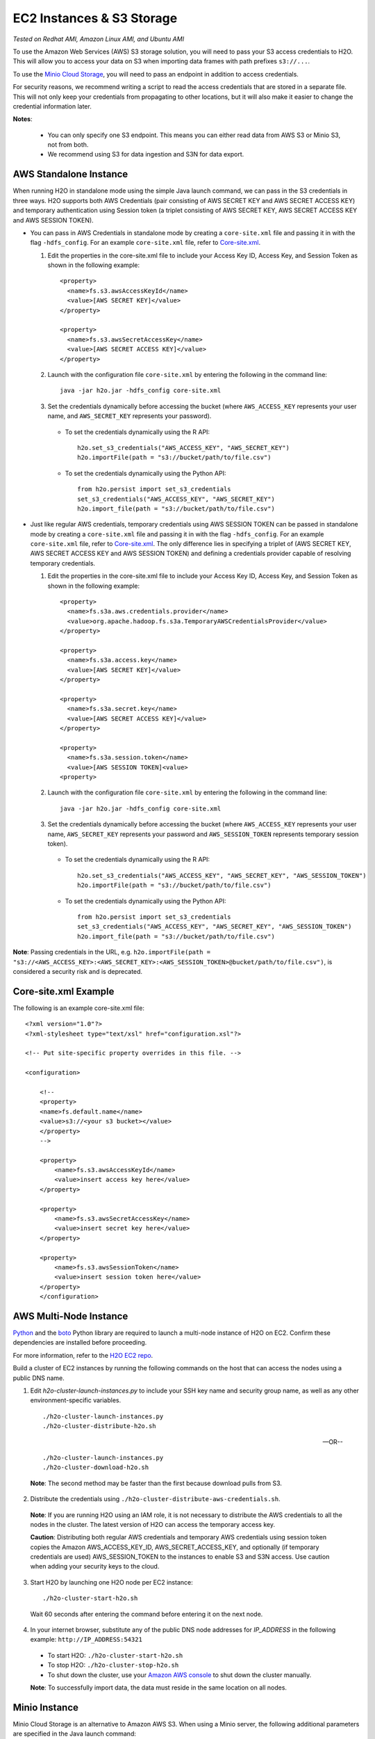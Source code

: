 EC2 Instances & S3 Storage
~~~~~~~~~~~~~~~~~~~~~~~~~~

*Tested on Redhat AMI, Amazon Linux AMI, and Ubuntu AMI*

To use the Amazon Web Services (AWS) S3 storage solution, you will need to pass your S3 access credentials to H2O. This will allow you to access your data on S3 when importing data frames with path prefixes ``s3://...``.

To use the `Minio Cloud Storage <https://minio.io/>`__, you will need to pass an endpoint in addition to access credentials.

For security reasons, we recommend writing a script to read the access credentials that are stored in a separate file. This will not only keep your credentials from propagating to other locations, but it will also make it easier to change the credential information later.

**Notes**: 

 - You can only specify one S3 endpoint. This means you can either read data from AWS S3 or Minio S3, not from both.
 - We recommend using S3 for data ingestion and S3N for data export. 

AWS Standalone Instance
'''''''''''''''''''''''

When running H2O in standalone mode using the simple Java launch command, we can pass in the S3 credentials in three ways.
H2O supports both AWS Credentials (pair consisting of AWS SECRET KEY and AWS SECRET ACCESS KEY) and temporary authentication using Session token
(a triplet consisting of AWS SECRET KEY, AWS SECRET ACCESS KEY and AWS SESSION TOKEN).

-  You can pass in AWS Credentials in standalone mode by creating a ``core-site.xml`` file and passing it in with the flag ``-hdfs_config``. For an example ``core-site.xml`` file, refer to `Core-site.xml`_.

   1. Edit the properties in the core-site.xml file to include your Access Key ID, Access Key, and Session Token as shown in the following example:

     ::

       <property>
         <name>fs.s3.awsAccessKeyId</name>
         <value>[AWS SECRET KEY]</value>
       </property>

       <property>
         <name>fs.s3.awsSecretAccessKey</name>
         <value>[AWS SECRET ACCESS KEY]</value>
       </property>


   2. Launch with the configuration file ``core-site.xml`` by entering the following in the command line:

     ::

       java -jar h2o.jar -hdfs_config core-site.xml

   3. Set the credentials dynamically before accessing the bucket (where ``AWS_ACCESS_KEY`` represents your user name, and ``AWS_SECRET_KEY`` represents your password).

    -  To set the credentials dynamically using the R API:

      ::

        h2o.set_s3_credentials("AWS_ACCESS_KEY", "AWS_SECRET_KEY")
        h2o.importFile(path = "s3://bucket/path/to/file.csv")

    -  To set the credentials dynamically using the Python API:

      ::

        from h2o.persist import set_s3_credentials
        set_s3_credentials("AWS_ACCESS_KEY", "AWS_SECRET_KEY")
        h2o.import_file(path = "s3://bucket/path/to/file.csv")

        
-  Just like regular AWS credentials, temporary credentials using AWS SESSION TOKEN can be passed in standalone mode by creating a ``core-site.xml`` file and passing it in with the flag ``-hdfs_config``. For an example ``core-site.xml`` file, refer to `Core-site.xml`_. The only difference lies in specifying a triplet of (AWS SECRET KEY, AWS SECRET ACCESS KEY and AWS SESSION TOKEN) and defining a credentials provider capable of resolving temporary credentials.

   1. Edit the properties in the core-site.xml file to include your Access Key ID, Access Key, and Session Token as shown in the following example:

     ::

       <property>
         <name>fs.s3a.aws.credentials.provider</name>
         <value>org.apache.hadoop.fs.s3a.TemporaryAWSCredentialsProvider</value>
       </property>

       <property>
         <name>fs.s3a.access.key</name>
         <value>[AWS SECRET KEY]</value>
       </property>

       <property>
         <name>fs.s3a.secret.key</name>
         <value>[AWS SECRET ACCESS KEY]</value>
       </property>

       <property>
         <name>fs.s3a.session.token</name>
         <value>[AWS SESSION TOKEN]<value>
       <property>


   2. Launch with the configuration file ``core-site.xml`` by entering the following in the command line:

     ::

       java -jar h2o.jar -hdfs_config core-site.xml

   3. Set the credentials dynamically before accessing the bucket (where ``AWS_ACCESS_KEY`` represents your user name, ``AWS_SECRET_KEY`` represents your password and ``AWS_SESSION_TOKEN`` represents temporary session token).

    -  To set the credentials dynamically using the R API:

      ::

        h2o.set_s3_credentials("AWS_ACCESS_KEY", "AWS_SECRET_KEY", "AWS_SESSION_TOKEN")
        h2o.importFile(path = "s3://bucket/path/to/file.csv")

    -  To set the credentials dynamically using the Python API:

      ::

        from h2o.persist import set_s3_credentials
        set_s3_credentials("AWS_ACCESS_KEY", "AWS_SECRET_KEY", "AWS_SESSION_TOKEN")
        h2o.import_file(path = "s3://bucket/path/to/file.csv")

**Note**: Passing credentials in the URL, e.g. ``h2o.importFile(path = "s3://<AWS_ACCESS_KEY>:<AWS_SECRET_KEY>:<AWS_SESSION_TOKEN>@bucket/path/to/file.csv")``, is considered a security risk and is deprecated. 

.. _Core-site.xml:

Core-site.xml Example
'''''''''''''''''''''

The following is an example core-site.xml file:

::

    <?xml version="1.0"?>
    <?xml-stylesheet type="text/xsl" href="configuration.xsl"?>

    <!-- Put site-specific property overrides in this file. -->

    <configuration>

        <!--
        <property>
        <name>fs.default.name</name>
        <value>s3://<your s3 bucket></value>
        </property>
        -->

        <property>
            <name>fs.s3.awsAccessKeyId</name>
            <value>insert access key here</value>
        </property>

        <property>
            <name>fs.s3.awsSecretAccessKey</name>
            <value>insert secret key here</value>
        </property>

        <property>
            <name>fs.s3.awsSessionToken</name>
            <value>insert session token here</value>
        </property>
        </configuration>

AWS Multi-Node Instance
'''''''''''''''''''''''

`Python <http://www.amazon.com/Python-and-AWS-Cookbook-ebook/dp/B005ZTO0UW/ref=sr_1_1?ie=UTF8&qid=1379879111&sr=8-1&keywords=python+aws>`_ and the `boto <http://boto.readthedocs.org/en/latest/>`_ Python library are required to launch a multi-node instance of H2O on EC2. Confirm these dependencies are installed before proceeding.

For more information, refer to the `H2O EC2 repo <https://github.com/h2oai/h2o-3/tree/master/ec2>`_.

Build a cluster of EC2 instances by running the following commands on the host that can access the nodes using a public DNS name.

1. Edit `h2o-cluster-launch-instances.py` to include your SSH key name and security group name, as well as any other environment-specific variables.

 ::

    ./h2o-cluster-launch-instances.py
    ./h2o-cluster-distribute-h2o.sh

 --OR--

 ::

    ./h2o-cluster-launch-instances.py
    ./h2o-cluster-download-h2o.sh

 **Note**: The second method may be faster than the first because download pulls from S3.

2. Distribute the credentials using ``./h2o-cluster-distribute-aws-credentials.sh``.

  **Note**: If you are running H2O using an IAM role, it is not necessary to distribute the AWS credentials to all the nodes in the cluster. The latest version of H2O can access the temporary access key.

  **Caution**: Distributing both regular AWS credentials and temporary AWS credentials using session token copies the Amazon AWS_ACCESS_KEY_ID, AWS_SECRET_ACCESS_KEY, and optionally (if temporary credentials are used) AWS_SESSION_TOKEN to the instances to enable S3 and S3N access. Use caution when adding your security keys to the cloud.

3. Start H2O by launching one H2O node per EC2 instance:

 ::

    ./h2o-cluster-start-h2o.sh

 Wait 60 seconds after entering the command before entering it on the next node.

4. In your internet browser, substitute any of the public DNS node addresses for *IP_ADDRESS* in the following example: ``http://IP_ADDRESS:54321``

  - To start H2O: ``./h2o-cluster-start-h2o.sh``
  - To stop H2O: ``./h2o-cluster-stop-h2o.sh``
  - To shut down the cluster, use your `Amazon AWS console <http://docs.aws.amazon.com/ElasticMapReduce/latest/DeveloperGuide/UsingEMR_TerminateJobFlow.html>`_ to shut down the cluster manually.

  **Note**: To successfully import data, the data must reside in the same location on all nodes.

.. _minio:

Minio Instance
''''''''''''''

Minio Cloud Storage is an alternative to Amazon AWS S3. When using a Minio server, the following additional parameters are specified in the Java launch command:

- ``endpoint``: Specifies a Minio server instance (including address and port). This overrides the existing endpoint, which is currently hardcoded to be AWS S3.

- ``enable.path.style``: Specifies to override the default S3 behavior to expose every bucket as a full DNS enabled path. Note that this is a Minio recommendation.

1. Launch H2O by entering the following in the command line:

  ::

      java -Dsys.ai.h2o.persist.s3.endPoint=https://play.min.io:9000 -Dsys.ai.h2o.persist.s3.enable.path.style=true -jar h2o.jar

2. Import the data using ``importFile`` with the Minio S3 url path: **s3://bucket/path/to/file.csv**. You can pass the AWS Access Key and Secret Access Key in an S3 URL in Flow, R, or Python (where ``MINIO_ACCESS_KEY`` represents your user name, and ``MINIO_SECRET_KEY`` represents your password).

 - To import the data from the Flow API:

  ::

   importFiles [ "s3://<MINIO_ACCESS_KEY>:<MINIO_SECRET_KEY>@bucket/path/to/file.csv" ]

 - To import the data from the R API:

  ::

   h2o.importFile(path = "s3://<MINIO_ACCESS_KEY>:<MINIO_SECRET_KEY>@bucket/path/to/file.csv")

 - To import the data from the Python API:

  ::

   h2o.import_file(path = "s3://<MINIO_ACCESS_KEY>:<MINIO_SECRET_KEY>@bucket/path/to/file.csv")

Launching H2O
'''''''''''''

**Note**: Before launching H2O on an EC2 cluster, verify that ports ``54321`` and ``54322`` are both accessible by TCP.

**Selecting the Operating System and Virtualization Type**

Select your operating system and the virtualization type of the prebuilt AMI on Amazon. If you are using Windows, you will need to use a hardware-assisted virtual machine (HVM). If you are using Linux, you can choose between para-virtualization (PV) and HVM. These selections determine the type of instances you can launch.

.. figure:: ../EC2_images/ec2_system.png
   :alt: EC2 Systems


For more information about virtualization types, refer to `Amazon <http://docs.aws.amazon.com/AWSEC2/latest/UserGuide/virtualization_types.html>`__.


**Configuring the Instance**

1. Select the IAM role and policy to use to launch the instance. H2O detects the temporary access keys associated with the instance, so you don't need to copy your AWS credentials to the instances.

  .. figure:: ../EC2_images/ec2_config.png
     :alt: EC2 Configuration

2. When launching the instance, select an accessible key pair.

  .. figure:: ../EC2_images/ec2_key_pair.png
     :alt: EC2 Key Pair


**(Windows Users) Tunneling into the Instance**

For Windows users who do not have the ability to use ``ssh`` from the terminal, either download Cygwin or a Git Bash that has the capability to run ``ssh``:

  ::

    ssh -i amy_account.pem ec2-user@54.165.25.98

Otherwise, download PuTTY and follow these instructions:

1. Launch the PuTTY Key Generator.
2. Load your downloaded AWS pem key file.

 **Note:** To see the file, change the browser file type to "All".

3. Save the private key as a .ppk file.

 .. figure:: ../EC2_images/ec2_putty_key.png
    :alt: Private Key

4. Launch the PuTTY client.
5. In the *Session* section, enter the host name or IP address. For Ubuntu users, the default host name is ``ubuntu@<ip-address>``. For Linux users, the default host name is ``ec2-user@<ip-address>``.

 .. figure:: ../EC2_images/ec2_putty_connect_1.png
    :alt: Configuring Session

6. Select *SSH*, then *Auth* in the sidebar, and click the **Browse** button to select the private key file for authentication.

 .. figure:: ../EC2_images/ec2_putty_connect_2.png

7. Start a new session and click the **Yes** button to confirm caching of the server's rsa2 key fingerprint and continue connecting.

 .. figure:: ../EC2_images/ec2_putty_alert.png
    :alt: PuTTY Alert


Downloading Java and H2O
''''''''''''''''''''''''

1. Download `Java <https://www.oracle.com/technetwork/java/javase/downloads/jdk8-downloads-2133151.html>`__ (JDK 1.8 or later) if it is not already available on the instance.
2. To download H2O, run the ``wget`` command with the link to the zip file available on our `website <http://h2o.ai/download/>`__ by copying the link associated with the **Download** button for the selected H2O build.

   ::

       wget http://h2o-release.s3.amazonaws.com/h2o/{{branch_name}}/{{build_number}}/index.html
       unzip h2o-{{project_version}}.zip
       cd h2o-{{project_version}}
       java -Xmx4g -jar h2o.jar

3. From your browser, navigate to ``<Private_IP_Address>:54321`` or ``<Public_DNS>:54321`` to use H2O's web interface.

